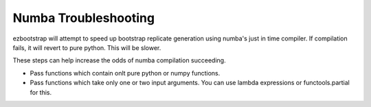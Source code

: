 Numba Troubleshooting
==========================

ezbootstrap will attempt to speed up bootstrap replicate generation using numba's just in time compiler. If compilation fails, it will revert to pure python. This will be slower.

These steps can help increase the odds of numba compilation succeeding.

- Pass functions which contain onlt pure python or numpy functions.
- Pass functions which take only one or two input arguments. You can use lambda expressions or functools.partial for this.

